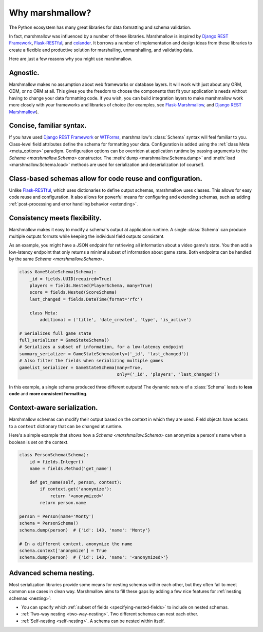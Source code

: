 .. _why:

Why marshmallow?
================

The Python ecosystem has many great libraries for data formatting and schema validation.

In fact, marshmallow was influenced by a number of these libraries. Marshmallow is inspired by `Django REST Framework`_, `Flask-RESTful`_, and `colander <http://docs.pylonsproject.org/projects/colander/en/latest/>`_. It borrows a number of implementation and design ideas from these libraries to create a flexible and productive solution for marshalling, unmarshalling, and validating data.

Here are just a few reasons why you might use marshmallow.

Agnostic.
---------

Marshmallow makes no assumption about web frameworks or database layers. It will work with just about any ORM, ODM, or no ORM at all. This gives you the freedom to choose the components that fit your application's needs without having to change your data formatting code. If you wish, you can build integration layers to make marshmallow work more closely with your frameworks and libraries of choice (for examples, see `Flask-Marshmallow <https://github.com/marshmallow-code/flask-marshmallow>`_, and `Django REST Marshmallow <http://tomchristie.github.io/django-rest-marshmallow/>`_).

Concise, familiar syntax.
-------------------------

If you have used `Django REST Framework`_ or  `WTForms <http://wtforms.simplecodes.com/docs/1.0.3/>`_, marshmallow's :class:`Schema` syntax will feel familiar to you. Class-level field attributes define the schema for formatting your data. Configuration is added using the :ref:`class Meta <meta_options>` paradigm. Configuration options can be overriden at application runtime by passing arguments to the `Schema <marshmallow.Schema>` constructor. The :meth:`dump <marshmallow.Schema.dump>` and :meth:`load <marshmallow.Schema.load>` methods are used for serialization and deserialization (of course!).

Class-based schemas allow for code reuse and configuration.
-----------------------------------------------------------

Unlike `Flask-RESTful`_, which uses dictionaries to define output schemas, marshmallow uses classes. This allows for easy code reuse and configuration. It also allows for powerful means for configuring and extending schemas, such as adding :ref:`post-processing and error handling behavior <extending>`.

Consistency meets flexibility.
------------------------------

Marshmallow makes it easy to modify a schema's output at application runtime. A single :class:`Schema` can produce multiple outputs formats while keeping the individual field outputs consistent.

As an example, you might have a JSON endpoint for retrieving all information about a video game's state. You then add a low-latency endpoint that only returns a minimal subset of information about game state. Both endpoints can be handled by the same `Schema <marshmallow.Schema>`.

.. code-block:: python

    class GameStateSchema(Schema):
        _id = fields.UUID(required=True)
        players = fields.Nested(PlayerSchema, many=True)
        score = fields.Nested(ScoreSchema)
        last_changed = fields.DateTime(format='rfc')

        class Meta:
            additional = ('title', 'date_created', 'type', 'is_active')

    # Serializes full game state
    full_serializer = GameStateSchema()
    # Serializes a subset of information, for a low-latency endpoint
    summary_serializer = GameStateSchema(only=('_id', 'last_changed'))
    # Also filter the fields when serializing multiple games
    gamelist_serializer = GameStateSchema(many=True,
                                          only=('_id', 'players', 'last_changed'))

In this example, a single schema produced three different outputs! The dynamic nature of a :class:`Schema` leads to **less code** and **more consistent formatting**.

.. _Django REST Framework: http://www.django-rest-framework.org/
.. _Flask-RESTful: http://flask-restful.readthedocs.io/


Context-aware serialization.
----------------------------

Marshmallow schemas can modify their output based on the context in which they are used. Field objects have access to a ``context`` dictionary that can be changed at runtime.

Here's a simple example that shows how a `Schema <marshmallow.Schema>` can anonymize a person's name when a boolean is set on the context.

.. code-block:: python

    class PersonSchema(Schema):
        id = fields.Integer()
        name = fields.Method('get_name')

        def get_name(self, person, context):
            if context.get('anonymize'):
                return '<anonymized>'
            return person.name

    person = Person(name='Monty')
    schema = PersonSchema()
    schema.dump(person)  # {'id': 143, 'name': 'Monty'}

    # In a different context, anonymize the name
    schema.context['anonymize'] = True
    schema.dump(person)  # {'id': 143, 'name': '<anonymized>'}


.. seealso::

    See the relevant section of the :ref:`usage guide <adding-context>` to learn more about context-aware serialization.

Advanced schema nesting.
------------------------

Most serialization libraries provide some means for nesting schemas within each other, but they often fail to meet common use cases in clean way. Marshmallow aims to fill these gaps by adding a few nice features for :ref:`nesting schemas <nesting>`:

- You can specify which :ref:`subset of fields <specifying-nested-fields>` to include on nested schemas.
- :ref:`Two-way nesting <two-way-nesting>`. Two different schemas can nest each other.
- :ref:`Self-nesting <self-nesting>`. A schema can be nested within itself.
